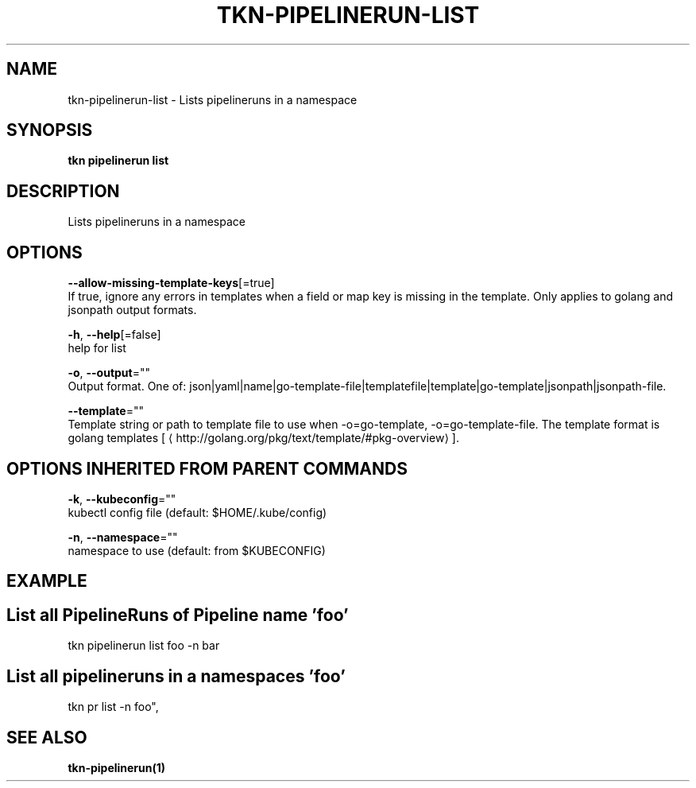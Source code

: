 .TH "TKN\-PIPELINERUN\-LIST" "1" "Jul 2019" "Auto generated by spf13/cobra" "" 
.nh
.ad l


.SH NAME
.PP
tkn\-pipelinerun\-list \- Lists pipelineruns in a namespace


.SH SYNOPSIS
.PP
\fBtkn pipelinerun list\fP


.SH DESCRIPTION
.PP
Lists pipelineruns in a namespace


.SH OPTIONS
.PP
\fB\-\-allow\-missing\-template\-keys\fP[=true]
    If true, ignore any errors in templates when a field or map key is missing in the template. Only applies to golang and jsonpath output formats.

.PP
\fB\-h\fP, \fB\-\-help\fP[=false]
    help for list

.PP
\fB\-o\fP, \fB\-\-output\fP=""
    Output format. One of: json|yaml|name|go\-template\-file|templatefile|template|go\-template|jsonpath|jsonpath\-file.

.PP
\fB\-\-template\fP=""
    Template string or path to template file to use when \-o=go\-template, \-o=go\-template\-file. The template format is golang templates [
\[la]http://golang.org/pkg/text/template/#pkg-overview\[ra]].


.SH OPTIONS INHERITED FROM PARENT COMMANDS
.PP
\fB\-k\fP, \fB\-\-kubeconfig\fP=""
    kubectl config file (default: $HOME/.kube/config)

.PP
\fB\-n\fP, \fB\-\-namespace\fP=""
    namespace to use (default: from $KUBECONFIG)


.SH EXAMPLE

.SH List all PipelineRuns of Pipeline name 'foo'
.PP
tkn pipelinerun list foo \-n bar


.SH List all pipelineruns in a namespaces 'foo'
.PP
tkn pr list \-n foo",


.SH SEE ALSO
.PP
\fBtkn\-pipelinerun(1)\fP
